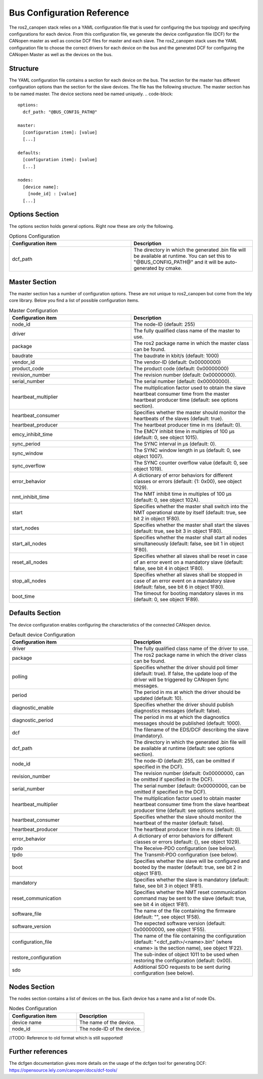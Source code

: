 Bus Configuration Reference
============================

The ros2_canopen stack relies on a YAML configuration file that is used
for configuring the bus topology and specifying configurations for
each device. From this configuration file, we generate the device configuration
file (DCF) for the CANopen master as well as concise DCF files for master and
each slave. The ros2_canopen stack uses the YAML configuration file to choose
the correct drivers for each device on the bus and the generated DCF for configuring
the CANopen Master as well as the devices on the bus.

Structure
---------

The YAML configuration file contains a section for each device on the bus. The section
for the master has different configuration options than the section for the slave devices.
The file has the following structure. The master section has to be named master. The
device sections need be named uniquely.
.. code-block::

  options:
    dcf_path: "@BUS_CONFIG_PATH@"

  master:
    [configuration item]: [value]
    [...]

  defaults:
    [configuration item]: [value]
    [...]

  nodes:
    [device name]:
      [node_id] : [value]
    [...]

Options Section
---------------
The options section holds general options. Right now these are only the following.

.. csv-table:: Options Configuration
  :header-rows: 1
  :class: longtable
  :delim: ;
  :widths: 1 1

  Configuration item; Description
  dcf_path;	The directory in which the generated .bin file will be available at runtime. You can set this to "@BUS_CONFIG_PATH@" and it will be auto-generated by cmake.


Master Section
--------------
The master section has a number of configuration options. These are not unique to ros2_canopen
but come from the lely core library. Below you find a list of possible configuration items.

.. csv-table:: Master Configuration
  :header-rows: 1
  :class: longtable
  :delim: ;
  :widths: 1 1

  Configuration item; Description
  node_id; The node-ID (default: 255)
  driver; The fully qualified class name of the master to use.
  package; The ros2 package name in which the master class can be found.
  baudrate; The baudrate in kbit/s (default: 1000)
  vendor_id;The vendor-ID (default: 0x00000000)
  product_code;The product code (default: 0x00000000)
  revision_number;	 The revision number (default: 0x00000000).
  serial_number; 	The serial number (default: 0x00000000).
  heartbeat_multiplier;	The multiplication factor used to obtain the slave heartbeat consumer time from the master heartbeat producer time (default: see options section).
  heartbeat_consumer;	Specifies whether the master should monitor the heartbeats of the slaves (default: true).
  heartbeat_producer;	The heartbeat producer time in ms (default: 0).
  emcy_inhibit_time;	The EMCY inhibit time in multiples of 100 μs (default: 0, see object 1015).
  sync_period;	The SYNC interval in μs (default: 0).
  sync_window;	The SYNC window length in μs (default: 0, see object 1007).
  sync_overflow;	The SYNC counter overflow value (default: 0, see object 1019).
  error_behavior;	A dictionary of error behaviors for different classes or errors (default: {1: 0x00}, see object 1029).
  nmt_inhibit_time;	The NMT inhibit time in multiples of 100 μs (default: 0, see object 102A).
  start;	Specifies whether the master shall switch into the NMT operational state by itself (default: true, see bit 2 in object 1F80).
  start_nodes;	Specifies whether the master shall start the slaves (default: true, see bit 3 in object 1F80).
  start_all_nodes;	Specifies whether the master shall start all nodes simultaneously (default: false, see bit 1 in object 1F80).
  reset_all_nodes;	Specifies whether all slaves shall be reset in case of an error event on a mandatory slave (default: false, see bit 4 in object 1F80).
  stop_all_nodes;	Specifies whether all slaves shall be stopped in case of an error event on a mandatory slave (default: false, see bit 6 in object 1F80).
  boot_time;	The timeout for booting mandatory slaves in ms (default: 0, see object 1F89).

Defaults Section
----------------
The device configuration enables configuring the characteristics of the connected CANopen
device.

.. csv-table:: Default device Configuration
  :header-rows: 1
  :class: longtable
  :delim: ;
  :widths: 1 1

  Configuration item; Description
  driver; The fully qualified class name of the driver to use.
  package; The ros2 package name in which the driver class can be found.
  polling; Specifies whether the driver should poll timer (default: true). If false, the update loop of the driver will be triggered by CANopen Sync messages.
  period; The period in ms at which the driver should be updated (default: 10).
  diagnostic_enable; Specifies whether the driver should publish diagnostics messages (default: false).
  diagnostic_period; The period in ms at which the diagnostics messages should be published (default: 1000).
  dcf;	The filename of the EDS/DCF describing the slave (mandatory).
  dcf_path;	The directory in which the generated .bin file will be available at runtime (default: see options section).
  node_id;	The node-ID (default: 255, can be omitted if specified in the DCF).
  revision_number;	The revision number (default: 0x00000000, can be omitted if specified in the DCF).
  serial_number;	The serial number (default: 0x00000000, can be omitted if specified in the DCF).
  heartbeat_multiplier;	The multiplication factor used to obtain master heartbeat consumer time from the slave heartbeat producer time (default: see options section).
  heartbeat_consumer;	Specifies whether the slave should monitor the heartbeat of the master (default: false).
  heartbeat_producer;	The heartbeat producer time in ms (default: 0).
  error_behavior;	A dictionary of error behaviors for different classes or errors (default: {}, see object 1029).
  rpdo;	The Receive-PDO configuration (see below).
  tpdo;	The Transmit-PDO configuration (see below).
  boot;	Specifies whether the slave will be configured and booted by the master (default: true, see bit 2 in object 1F81).
  mandatory;	Specifies whether the slave is mandatory (default: false, see bit 3 in object 1F81).
  reset_communication;	Specifies whether the NMT reset communication command may be sent to the slave (default: true, see bit 4 in object 1F81).
  software_file;	The name of the file containing the firmware (default: "", see object 1F58).
  software_version;	The expected software version (default: 0x00000000, see object 1F55).
  configuration_file;	The name of the file containing the configuration (default: "<dcf_path>/<name>.bin" (where <name> is the section name), see object 1F22).
  restore_configuration;	The sub-index of object 1011 to be used when restoring the configuration (default: 0x00).
  sdo;	Additional SDO requests to be sent during configuration (see below).

Nodes Section
-------------
The nodes section contains a list of devices on the bus. Each device has a name and a list of node IDs.

.. csv-table:: Nodes Configuration
  :header-rows: 1
  :class: longtable
  :delim: ;
  :widths: 1 1

  Configuration item; Description
  device name;	The name of the device.
  node_id;	The node-ID of the device.


//TODO: Reference to old format which is still supported!

Further references
------------------
The dcfgen documentation gives more details on the usage of the dcfgen tool for generating DCF: https://opensource.lely.com/canopen/docs/dcf-tools/
